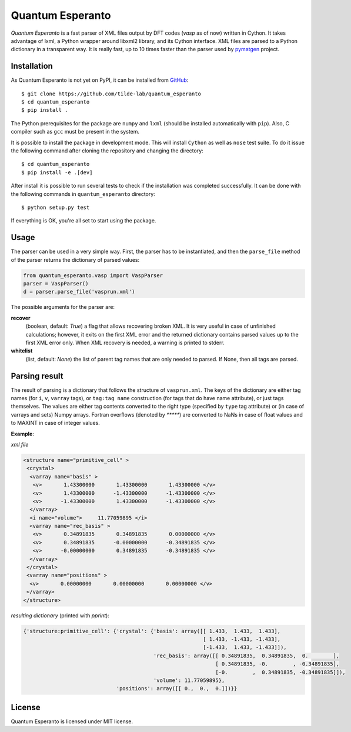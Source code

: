 =================
Quantum Esperanto
=================

*Quantum Esperanto* is a fast parser of XML files output by DFT codes (*vasp* as of now) written in Cython.
It takes advantage of lxml, a Python wrapper around libxml2 library, and its Cython interface.
XML files are parsed to a Python dictionary in a transparent way. It is really fast, up to 10 times faster than the
parser used by pymatgen_ project.

Installation
------------

As Quantum Esperanto is not yet on PyPI, it can be installed from GitHub_:

::

  $ git clone https://github.com/tilde-lab/quantum_esperanto
  $ cd quantum_esperanto
  $ pip install .

The Python prerequisites for the package are ``numpy`` and ``lxml`` (should be installed automatically with ``pip``).
Also, C compiler such as ``gcc`` must be present in the system.

It is possible to install the package in development mode. This will install ``Cython`` as well as ``nose`` test suite.
To do it issue the following command after cloning the repository and changing the directory:

::

  $ cd quantum_esperanto
  $ pip install -e .[dev]

After install it is possible to run several tests to check if the installation was completed successfully. It can be
done with the following commands in ``quantum_esperanto`` directory:

::

  $ python setup.py test

If everything is OK, you're all set to start using the package.

Usage
-----

The parser can be used in a very simple way. First, the parser has to be instantiated, and then the ``parse_file``
method of the parser returns the dictionary of parsed values:

.. code:: python

  from quantum_esperanto.vasp import VaspParser
  parser = VaspParser()
  d = parser.parse_file('vasprun.xml')

The possible arguments for the parser are:

**recover**
  (boolean, default: *True*) a flag that allows recovering broken XML. It is very useful in case of unfinished
  calculations; however, it exits on the first XML error and the returned dictionary contains parsed values up to the
  first XML error only. When XML recovery is needed, a warning is printed to stderr.

**whitelist**
  (list, default: *None*) the list of parent tag names that are only needed to parsed. If None, then all tags are parsed.

Parsing result
--------------

The result of parsing is a dictionary that follows the structure of ``vasprun.xml``. The keys of the dictionary are
either tag names (for ``i``, ``v``, ``varray`` tags), or ``tag:tag name`` construction (for tags that do have name
attribute), or just tags themselves. The values are either tag contents converted to the right type (specified by ``type``
tag attribute) or (in case of varrays and sets) Numpy arrays. Fortran overflows (denoted by `*****`) are converted to
NaNs in case of float values and to MAXINT in case of integer values.

**Example**:

*xml file*

.. code:: xml

 <structure name="primitive_cell" >
  <crystal>
   <varray name="basis" >
    <v>       1.43300000       1.43300000       1.43300000 </v>
    <v>       1.43300000      -1.43300000      -1.43300000 </v>
    <v>      -1.43300000       1.43300000      -1.43300000 </v>
   </varray>
   <i name="volume">     11.77059895 </i>
   <varray name="rec_basis" >
    <v>       0.34891835       0.34891835       0.00000000 </v>
    <v>       0.34891835      -0.00000000      -0.34891835 </v>
    <v>      -0.00000000       0.34891835      -0.34891835 </v>
   </varray>
  </crystal>
  <varray name="positions" >
   <v>       0.00000000       0.00000000       0.00000000 </v>
  </varray>
 </structure>

*resulting dictionary* (printed with *pprint*):

.. code:: python

  {'structure:primitive_cell': {'crystal': {'basis': array([[ 1.433,  1.433,  1.433],
                                                            [ 1.433, -1.433, -1.433],
                                                            [-1.433,  1.433, -1.433]]),
                                            'rec_basis': array([[ 0.34891835,  0.34891835,  0.        ],
                                                                [ 0.34891835, -0.        , -0.34891835],
                                                                [-0.        ,  0.34891835, -0.34891835]]),
                                            'volume': 11.77059895},
                                'positions': array([[ 0.,  0.,  0.]])}}

License
-------

Quantum Esperanto is licensed under MIT license.

.. _GitHub: http://www.github.com/tilde-lab/quantum_esperanto
.. _pymatgen: https://pymatgen.org
